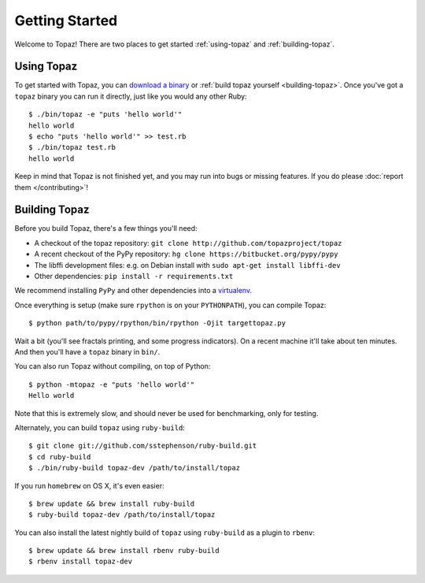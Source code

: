 Getting Started
===============

Welcome to Topaz! There are two places to get started :ref:`using-topaz` and
:ref:`building-topaz`.

.. _using-topaz:

Using Topaz
-----------

To get started with Topaz, you can `download a binary`_ or
:ref:`build topaz yourself <building-topaz>`. Once you've got a ``topaz``
binary you can run it directly, just like you would any other Ruby::

    $ ./bin/topaz -e "puts 'hello world'"
    hello world
    $ echo "puts 'hello world'" >> test.rb
    $ ./bin/topaz test.rb
    hello world

Keep in mind that Topaz is not finished yet, and you may run into bugs or
missing features. If you do please :doc:`report them </contributing>`!

.. _building-topaz:

Building Topaz
--------------

Before you build Topaz, there's a few things you'll need:

* A checkout of the topaz repository: ``git clone http://github.com/topazproject/topaz``
* A recent checkout of the PyPy repository:
  ``hg clone https://bitbucket.org/pypy/pypy``
* The libffi development files: e.g. on Debian install with
  ``sudo apt-get install libffi-dev``
* Other dependencies: ``pip install -r requirements.txt``

We recommend installing ``PyPy`` and other dependencies into a `virtualenv`_.

Once everything is setup (make sure ``rpython`` is on your ``PYTHONPATH``), you
can compile Topaz::

    $ python path/to/pypy/rpython/bin/rpython -Ojit targettopaz.py

Wait a bit (you'll see fractals printing, and some progress indicators). On a
recent machine it'll take about ten minutes. And then you'll have a ``topaz``
binary in ``bin/``.

You can also run Topaz without compiling, on top of Python::

    $ python -mtopaz -e "puts 'hello world'"
    Hello world

Note that this is extremely slow, and should never be used for benchmarking,
only for testing.

Alternately, you can build ``topaz`` using ``ruby-build``::

    $ git clone git://github.com/sstephenson/ruby-build.git
    $ cd ruby-build
    $ ./bin/ruby-build topaz-dev /path/to/install/topaz

If you run ``homebrew`` on OS X, it's even easier::

    $ brew update && brew install ruby-build
    $ ruby-build topaz-dev /path/to/install/topaz

You can also install the latest nightly build of ``topaz`` using ``ruby-build`` as a plugin to ``rbenv``::

    $ brew update && brew install rbenv ruby-build
    $ rbenv install topaz-dev

.. _`download a binary`: http://www.topazruby.com/builds/
.. _`virtualenv`: http://www.virtualenv.org/

